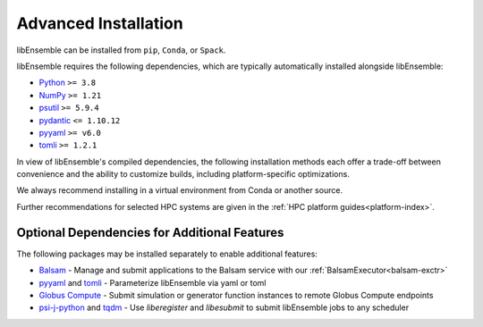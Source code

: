 Advanced Installation
=====================

libEnsemble can be installed from ``pip``, ``Conda``, or ``Spack``.

libEnsemble requires the following dependencies, which are typically
automatically installed alongside libEnsemble:

* Python_       ``>= 3.8``
* NumPy_        ``>= 1.21``
* psutil_       ``>= 5.9.4``
* `pydantic`_   ``<= 1.10.12``
* pyyaml_       ``>= v6.0``
* tomli_        ``>= 1.2.1``

In view of libEnsemble's compiled dependencies, the following installation
methods each offer a trade-off between convenience and the ability
to customize builds, including platform-specific optimizations.

We always recommend installing in a virtual environment from Conda or another source.

Further recommendations for selected HPC systems are given in the
:ref:`HPC platform guides<platform-index>`.

.. tab-set::

    .. tab-item:: pip

        To install the latest PyPI_ release::

            pip install libensemble

        To pip install libEnsemble from the latest develop branch::

            python -m pip install --upgrade git+https://github.com/Libensemble/libensemble.git@develop

        **Installing with mpi4py**

        If you wish to use ``mpi4py`` with libEnsemble (choosing MPI out of the three
        :doc:`communications options<running_libE>`), then this should
        be installed to work with the existing MPI on your system. For example,
        the following line::

            pip install mpi4py

        will use the ``mpicc`` compiler wrapper on your PATH to identify the MPI library.
        To specify a different compiler wrapper, add the ``MPICC`` option.
        You also may wish to avoid existing binary builds; for example,::

            MPICC=mpiicc pip install mpi4py --no-binary mpi4py

        On Summit, the following line is recommended (with gcc compilers)::

            CC=mpicc MPICC=mpicc pip install mpi4py --no-binary mpi4py

    .. tab-item:: conda

        Install libEnsemble with Conda_ from the conda-forge channel::

            conda config --add channels conda-forge
            conda install -c conda-forge libensemble

        This package comes with some useful optional dependencies, including
        optimizers and will install quickly as ready binary packages.

        **Installing with mpi4py with Conda**

        If you wish to use ``mpi4py`` with libEnsemble (choosing MPI out of the three
        :doc:`communications options<running_libE>`), you can use the
        following.

        .. note::
            For clusters and HPC systems, always install ``mpi4py`` to use the
            system MPI library (see pip instructions above).

        For a standalone build that comes with an MPI implementation, you can install
        libEnsemble using one of the following variants.

        To install libEnsemble with MPICH_::

            conda install -c conda-forge libensemble=*=mpi_mpich*

        To install libEnsemble with `Open MPI`_::

            conda install -c conda-forge libensemble=*=mpi_openmpi*

        The asterisks will pick up the latest version and build.

        .. note::
            This syntax may not work without adjustments on macOS or any non-bash
            shell. In these cases, try::

                conda install -c conda-forge libensemble='*'=mpi_mpich'*'

        For a complete list of builds for libEnsemble on Conda::

            conda search libensemble --channel conda-forge

    .. tab-item:: Spack

        Install libEnsemble using the Spack_ distribution::

            spack install py-libensemble

        The above command will install the latest release of libEnsemble with
        the required dependencies only. There are other optional
        dependencies that can be specified through variants. The following
        line installs libEnsemble version 0.7.2 with some common variants
        (e.g., using :doc:`APOSMM<../examples/aposmm>`):

        .. code-block:: bash

            spack install py-libensemble @0.7.2 +mpi +scipy +mpmath +petsc4py +nlopt

        The list of variants can be found by running::

            spack info py-libensemble

        On some platforms you may wish to run libEnsemble without ``mpi4py``,
        using a serial PETSc build. This is often preferable if running on
        the launch nodes of a three-tier system (e.g., Theta/Summit)::

            spack install py-libensemble +scipy +mpmath +petsc4py ^py-petsc4py~mpi ^petsc~mpi~hdf5~hypre~superlu-dist

        The install will create modules for libEnsemble and the dependent
        packages. These can be loaded by running::

            spack load -r py-libensemble

        Any Python packages will be added to the PYTHONPATH, when the modules are loaded. If you do not have
        modules on your system you may need to install ``lmod`` (also available in Spack)::

            spack install lmod
            . $(spack location -i lmod)/lmod/lmod/init/bash
            spack load lmod

        Alternatively, Spack could be used to build the serial ``petsc4py``, and Conda could use this by loading
        the ``py-petsc4py`` module thus created.

        **Hint**: When combining Spack and Conda, you can access your Conda Python and packages in your
        ``~/.spack/packages.yaml`` while your Conda environment is activated, using ``CONDA_PREFIX``
        For example, if you have an activated Conda environment with Python 3.8 and SciPy installed:

        .. code-block:: yaml

            packages:
            python:
                externals:
                - spec: "python"
                prefix: $CONDA_PREFIX
                buildable: False
            py-numpy:
                externals:
                - spec: "py-numpy"
                prefix: $CONDA_PREFIX/lib/python3.8/site-packages/numpy
                buildable: False
            py-scipy:
                externals:
                - spec: "py-scipy"
                prefix: $CONDA_PREFIX/lib/python3.8/site-packages/scipy
                buildable: True

        For more information on Spack builds and any particular considerations
        for specific systems, see the spack_libe_ repository. In particular, this
        includes some example ``packages.yaml`` files (which go in ``~/.spack/``).
        These files are used to specify dependencies that Spack must obtain from
        the given system (rather than building from scratch). This may include
        ``Python`` and the packages distributed with it (e.g., ``numpy``), and will
        often include the system MPI library.

Optional Dependencies for Additional Features
---------------------------------------------

The following packages may be installed separately to enable additional features:

* Balsam_ - Manage and submit applications to the Balsam service with our :ref:`BalsamExecutor<balsam-exctr>`
* pyyaml_ and tomli_ - Parameterize libEnsemble via yaml or toml
* `Globus Compute`_ - Submit simulation or generator function instances to remote Globus Compute endpoints
* `psi-j-python`_ and `tqdm`_ - Use `liberegister` and `libesubmit` to submit libEnsemble jobs to any scheduler

.. _Balsam: https://balsam.readthedocs.io/en/latest/
.. _conda-forge: https://conda-forge.org/
.. _Conda: https://docs.conda.io/en/latest/
.. _Globus Compute: https://funcx.readthedocs.io/en/latest/
.. _GitHub: https://github.com/Libensemble/libensemble
.. _MPICH: https://www.mpich.org/
.. _NumPy: http://www.numpy.org
.. _Open MPI: https://www.open-mpi.org/
.. _psi-j-python: https://github.com/ExaWorks/psi-j-python
.. _psutil: https://pypi.org/project/psutil/
.. _pydantic: https://docs.pydantic.dev/1.10/
.. _PyPI: https://pypi.org
.. _Python: http://www.python.org
.. _pyyaml: https://pyyaml.org/
.. _Spack: https://spack.readthedocs.io/en/latest
.. _spack_libe: https://github.com/Libensemble/spack_libe
.. _tomli: https://pypi.org/project/tomli/
.. _tqdm: https://tqdm.github.io/
